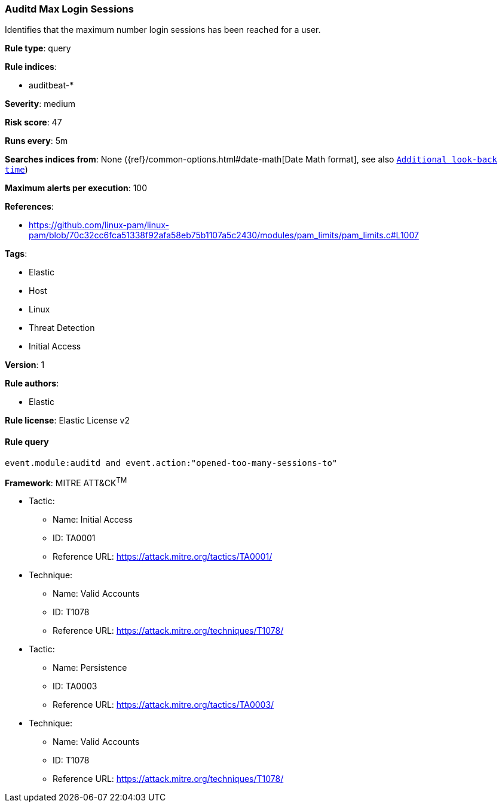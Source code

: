 [[prebuilt-rule-8-2-1-auditd-max-login-sessions]]
=== Auditd Max Login Sessions

Identifies that the maximum number login sessions has been reached for a user.

*Rule type*: query

*Rule indices*: 

* auditbeat-*

*Severity*: medium

*Risk score*: 47

*Runs every*: 5m

*Searches indices from*: None ({ref}/common-options.html#date-math[Date Math format], see also <<rule-schedule, `Additional look-back time`>>)

*Maximum alerts per execution*: 100

*References*: 

* https://github.com/linux-pam/linux-pam/blob/70c32cc6fca51338f92afa58eb75b1107a5c2430/modules/pam_limits/pam_limits.c#L1007

*Tags*: 

* Elastic
* Host
* Linux
* Threat Detection
* Initial Access

*Version*: 1

*Rule authors*: 

* Elastic

*Rule license*: Elastic License v2


==== Rule query


[source, js]
----------------------------------
event.module:auditd and event.action:"opened-too-many-sessions-to"

----------------------------------

*Framework*: MITRE ATT&CK^TM^

* Tactic:
** Name: Initial Access
** ID: TA0001
** Reference URL: https://attack.mitre.org/tactics/TA0001/
* Technique:
** Name: Valid Accounts
** ID: T1078
** Reference URL: https://attack.mitre.org/techniques/T1078/
* Tactic:
** Name: Persistence
** ID: TA0003
** Reference URL: https://attack.mitre.org/tactics/TA0003/
* Technique:
** Name: Valid Accounts
** ID: T1078
** Reference URL: https://attack.mitre.org/techniques/T1078/
